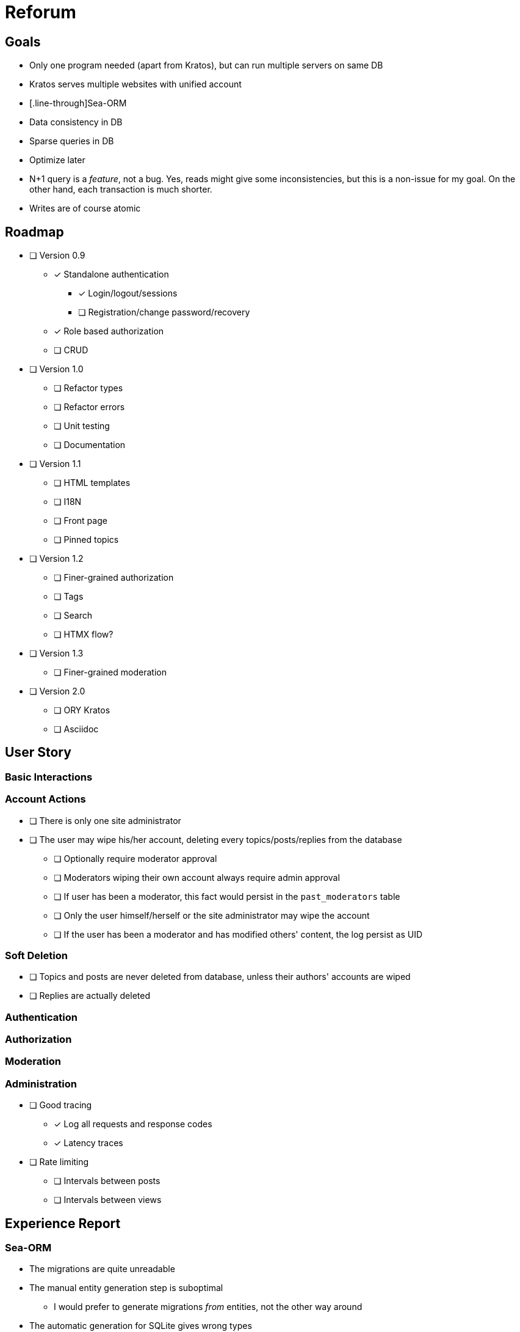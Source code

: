 = Reforum

== Goals

* Only one program needed (apart from Kratos), but can run multiple servers on same DB
* Kratos serves multiple websites with unified account
* [.line-through]Sea-ORM
* Data consistency in DB
* Sparse queries in DB
* Optimize later
* N+1 query is a _feature_, not a bug. Yes, reads might give some inconsistencies, but this is a non-issue for my goal. On the other hand, each transaction is much shorter.
* Writes are of course atomic

== Roadmap

* [ ] Version 0.9
** [x] Standalone authentication
*** [x] Login/logout/sessions
*** [ ] Registration/change password/recovery
** [x] Role based authorization
** [ ] CRUD
* [ ] Version 1.0
** [ ] Refactor types
** [ ] Refactor errors
** [ ] Unit testing
** [ ] Documentation
* [ ] Version 1.1
** [ ] HTML templates
** [ ] I18N
** [ ] Front page
** [ ] Pinned topics
* [ ] Version 1.2
** [ ] Finer-grained authorization
** [ ] Tags
** [ ] Search
** [ ] HTMX flow?
* [ ] Version 1.3
** [ ] Finer-grained moderation
* [ ] Version 2.0
** [ ] ORY Kratos
** [ ] Asciidoc

== User Story

=== Basic Interactions

=== Account Actions

* [ ] There is only one site administrator
* [ ] The user may wipe his/her account, deleting every topics/posts/replies from the database
** [ ] Optionally require moderator approval
** [ ] Moderators wiping their own account always require admin approval
** [ ] If user has been a moderator, this fact would persist in the `past_moderators` table
** [ ] Only the user himself/herself or the site administrator may wipe the account
** [ ] If the user has been a moderator and has modified others' content, the log persist as UID

=== Soft Deletion

* [ ] Topics and posts are never deleted from database, unless their authors' accounts are wiped
* [ ] Replies are actually deleted

=== Authentication

=== Authorization

=== Moderation

=== Administration

* [ ] Good tracing
** [x] Log all requests and response codes
** [x] Latency traces
* [ ] Rate limiting
** [ ] Intervals between posts
** [ ] Intervals between views

== Experience Report

=== Sea-ORM

* The migrations are quite unreadable
* The manual entity generation step is suboptimal
** I would prefer to generate migrations _from_ entities, not the other way around
* The automatic generation for SQLite gives wrong types
** `i32` instead of `i64`
** `String` instead of `DateTimeUtc`
** `INSERT ON CONFLICT` not supported for sqlite
* Sea-Query statements generally very verbose and hard to read, and I cannot set it up stand-alone with rusqlite

=== SQLite

* Rusqlite does not support async
* Deadpool for pooling has some... issues
** In-memory db is probably not shared
** Unlike `sqlx`, there cannot be async transactions
** `InteractError` is a bit unergonomic when working with other errors (because of `!Send`)
* `sqlx` does not support the full functionality of SQLite (hooks, functions, etc)